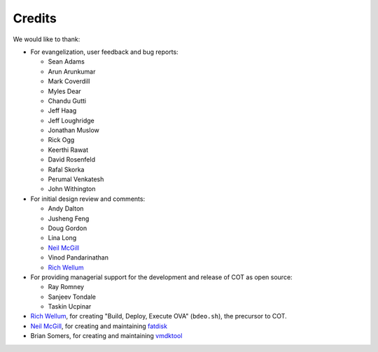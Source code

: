 Credits
=======

We would like to thank:

* For evangelization, user feedback and bug reports:

  * Sean Adams
  * Arun Arunkumar
  * Mark Coverdill
  * Myles Dear
  * Chandu Gutti
  * Jeff Haag
  * Jeff Loughridge
  * Jonathan Muslow
  * Rick Ogg
  * Keerthi Rawat
  * David Rosenfeld
  * Rafal Skorka
  * Perumal Venkatesh
  * John Withington

* For initial design review and comments:

  * Andy Dalton
  * Jusheng Feng
  * Doug Gordon
  * Lina Long
  * `Neil McGill`_
  * Vinod Pandarinathan
  * `Rich Wellum`_

* For providing managerial support for the development and release of COT as
  open source:

  * Ray Romney
  * Sanjeev Tondale
  * Taskin Ucpinar

* `Rich Wellum`_, for creating "Build, Deploy, Execute OVA" (``bdeo.sh``),
  the precursor to COT.
* `Neil McGill`_, for creating and maintaining fatdisk_
* Brian Somers, for creating and maintaining vmdktool_

.. _Neil McGill: https://github.com/goblinhack
.. _Rich Wellum: https://github.com/richwellum

.. _fatdisk: http://github.com/goblinhack/fatdisk
.. _vmdktool: http://www.freshports.org/sysutils/vmdktool/
